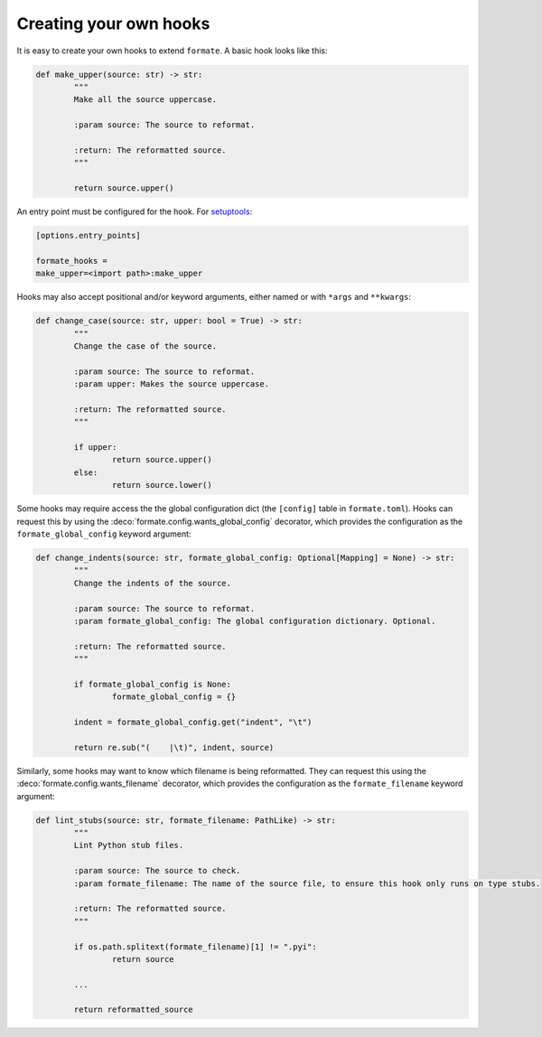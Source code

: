 ========================
Creating your own hooks
========================

It is easy to create your own hooks to extend ``formate``. A basic hook looks like this:

.. code-block:: python

	def make_upper(source: str) -> str:
		"""
		Make all the source uppercase.

		:param source: The source to reformat.

		:return: The reformatted source.
		"""

		return source.upper()


An entry point must be configured for the hook.
For `setuptools <https://setuptools.readthedocs.io/en/latest/userguide/entry_point.html>`_:

.. code-block:: ini

	[options.entry_points]

	formate_hooks =
	make_upper=<import path>:make_upper

Hooks may also accept positional and/or keyword arguments, either named or with ``*args`` and ``**kwargs``:

.. code-block:: python

	def change_case(source: str, upper: bool = True) -> str:
		"""
		Change the case of the source.

		:param source: The source to reformat.
		:param upper: Makes the source uppercase.

		:return: The reformatted source.
		"""

		if upper:
			return source.upper()
		else:
			return source.lower()


Some hooks may require access the the global configuration dict (the ``[config]`` table in ``formate.toml``).
Hooks can request this by using the :deco:`formate.config.wants_global_config` decorator,
which provides the configuration as the ``formate_global_config`` keyword argument:

.. code-block:: python

	def change_indents(source: str, formate_global_config: Optional[Mapping] = None) -> str:
		"""
		Change the indents of the source.

		:param source: The source to reformat.
		:param formate_global_config: The global configuration dictionary. Optional.

		:return: The reformatted source.
		"""

		if formate_global_config is None:
			formate_global_config = {}

		indent = formate_global_config.get("indent", "\t")

		return re.sub("(    |\t)", indent, source)


Similarly, some hooks may want to know which filename is being reformatted.
They can request this using the :deco:`formate.config.wants_filename` decorator,
which provides the configuration as the ``formate_filename`` keyword argument:

.. code-block:: python

	def lint_stubs(source: str, formate_filename: PathLike) -> str:
		"""
		Lint Python stub files.

		:param source: The source to check.
		:param formate_filename: The name of the source file, to ensure this hook only runs on type stubs.

		:return: The reformatted source.
		"""

		if os.path.splitext(formate_filename)[1] != ".pyi":
			return source

		...

		return reformatted_source

.. versionadded:: 0.2.0
